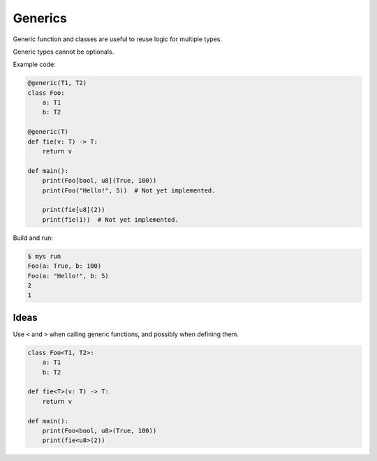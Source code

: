 Generics
--------

Generic function and classes are useful to reuse logic for multiple
types.

Generic types cannot be optionals.

Example code:

.. code-block:: python

   @generic(T1, T2)
   class Foo:
       a: T1
       b: T2

   @generic(T)
   def fie(v: T) -> T:
       return v

   def main():
       print(Foo[bool, u8](True, 100))
       print(Foo("Hello!", 5))  # Not yet implemented.

       print(fie[u8](2))
       print(fie(1))  # Not yet implemented.

Build and run:

.. code-block:: text

   $ mys run
   Foo(a: True, b: 100)
   Foo(a: "Hello!", b: 5)
   2
   1

Ideas
^^^^^

Use ``<`` and ``>`` when calling generic functions, and possibly when
defining them.

.. code-block:: python

   class Foo<T1, T2>:
       a: T1
       b: T2

   def fie<T>(v: T) -> T:
       return v

   def main():
       print(Foo<bool, u8>(True, 100))
       print(fie<u8>(2))
